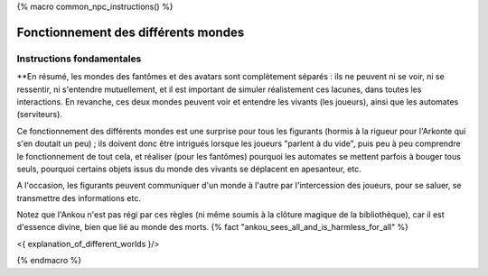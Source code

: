

{% macro common_npc_instructions() %}

Fonctionnement des différents mondes
=============================================

Instructions fondamentales
---------------------------------

**En résumé, les mondes des fantômes et des avatars sont complètement séparés : ils ne peuvent ni se voir, ni se ressentir,
ni s'entendre mutuellement, et il est important de simuler réalistement ces lacunes, dans toutes les interactions.
En revanche, ces deux mondes peuvent voir et entendre les vivants (les joueurs), ainsi que les automates (serviteurs).

Ce fonctionnement des différents mondes est une surprise pour tous les figurants (hormis à la rigueur pour l'Arkonte qui s'en doutait un peu) ; ils doivent donc être intrigués lorsque les joueurs "parlent à du vide", puis peu à peu comprendre le fonctionnement de tout cela, et réaliser (pour les fantômes) pourquoi les automates se mettent parfois à bouger tous seuls, pourquoi certains objets issus du monde des vivants se déplacent en apesanteur, etc.

A l'occasion, les figurants peuvent communiquer d'un monde à l'autre par l'intercession des joueurs, pour se saluer, se transmettre des informations etc.

Notez que l'Ankou n'est pas régi par ces règles (ni même soumis à la clôture magique de la bibliothèque), car il est d'essence divine, bien que lié au monde des morts. {% fact "ankou_sees_all_and_is_harmless_for_all" %}

<{ explanation_of_different_worlds }/>

{% endmacro %}
